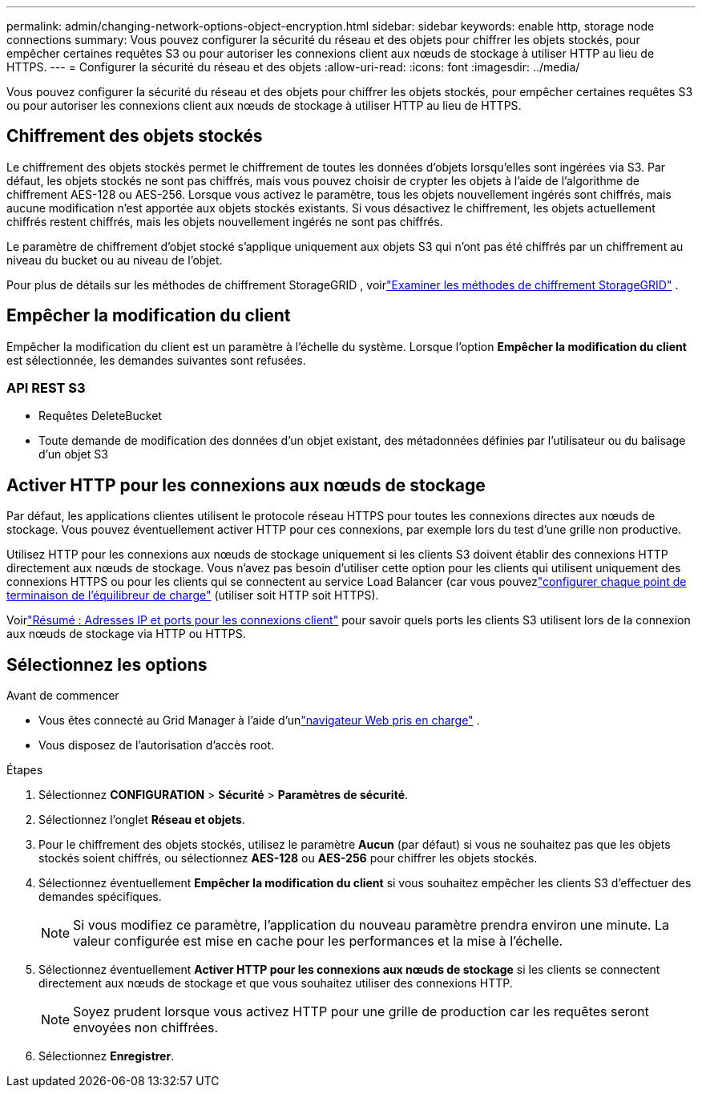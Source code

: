 ---
permalink: admin/changing-network-options-object-encryption.html 
sidebar: sidebar 
keywords: enable http, storage node connections 
summary: Vous pouvez configurer la sécurité du réseau et des objets pour chiffrer les objets stockés, pour empêcher certaines requêtes S3 ou pour autoriser les connexions client aux nœuds de stockage à utiliser HTTP au lieu de HTTPS. 
---
= Configurer la sécurité du réseau et des objets
:allow-uri-read: 
:icons: font
:imagesdir: ../media/


[role="lead"]
Vous pouvez configurer la sécurité du réseau et des objets pour chiffrer les objets stockés, pour empêcher certaines requêtes S3 ou pour autoriser les connexions client aux nœuds de stockage à utiliser HTTP au lieu de HTTPS.



== Chiffrement des objets stockés

Le chiffrement des objets stockés permet le chiffrement de toutes les données d'objets lorsqu'elles sont ingérées via S3.  Par défaut, les objets stockés ne sont pas chiffrés, mais vous pouvez choisir de crypter les objets à l'aide de l'algorithme de chiffrement AES-128 ou AES-256.  Lorsque vous activez le paramètre, tous les objets nouvellement ingérés sont chiffrés, mais aucune modification n'est apportée aux objets stockés existants.  Si vous désactivez le chiffrement, les objets actuellement chiffrés restent chiffrés, mais les objets nouvellement ingérés ne sont pas chiffrés.

Le paramètre de chiffrement d'objet stocké s'applique uniquement aux objets S3 qui n'ont pas été chiffrés par un chiffrement au niveau du bucket ou au niveau de l'objet.

Pour plus de détails sur les méthodes de chiffrement StorageGRID , voirlink:../admin/reviewing-storagegrid-encryption-methods.html["Examiner les méthodes de chiffrement StorageGRID"] .



== Empêcher la modification du client

Empêcher la modification du client est un paramètre à l'échelle du système.  Lorsque l'option *Empêcher la modification du client* est sélectionnée, les demandes suivantes sont refusées.



=== API REST S3

* Requêtes DeleteBucket
* Toute demande de modification des données d'un objet existant, des métadonnées définies par l'utilisateur ou du balisage d'un objet S3




== Activer HTTP pour les connexions aux nœuds de stockage

Par défaut, les applications clientes utilisent le protocole réseau HTTPS pour toutes les connexions directes aux nœuds de stockage.  Vous pouvez éventuellement activer HTTP pour ces connexions, par exemple lors du test d'une grille non productive.

Utilisez HTTP pour les connexions aux nœuds de stockage uniquement si les clients S3 doivent établir des connexions HTTP directement aux nœuds de stockage.  Vous n'avez pas besoin d'utiliser cette option pour les clients qui utilisent uniquement des connexions HTTPS ou pour les clients qui se connectent au service Load Balancer (car vous pouvezlink:../admin/configuring-load-balancer-endpoints.html["configurer chaque point de terminaison de l'équilibreur de charge"] (utiliser soit HTTP soit HTTPS).

Voirlink:summary-ip-addresses-and-ports-for-client-connections.html["Résumé : Adresses IP et ports pour les connexions client"] pour savoir quels ports les clients S3 utilisent lors de la connexion aux nœuds de stockage via HTTP ou HTTPS.



== Sélectionnez les options

.Avant de commencer
* Vous êtes connecté au Grid Manager à l'aide d'unlink:../admin/web-browser-requirements.html["navigateur Web pris en charge"] .
* Vous disposez de l'autorisation d'accès root.


.Étapes
. Sélectionnez *CONFIGURATION* > *Sécurité* > *Paramètres de sécurité*.
. Sélectionnez l'onglet *Réseau et objets*.
. Pour le chiffrement des objets stockés, utilisez le paramètre *Aucun* (par défaut) si vous ne souhaitez pas que les objets stockés soient chiffrés, ou sélectionnez *AES-128* ou *AES-256* pour chiffrer les objets stockés.
. Sélectionnez éventuellement *Empêcher la modification du client* si vous souhaitez empêcher les clients S3 d'effectuer des demandes spécifiques.
+

NOTE: Si vous modifiez ce paramètre, l’application du nouveau paramètre prendra environ une minute.  La valeur configurée est mise en cache pour les performances et la mise à l'échelle.

. Sélectionnez éventuellement *Activer HTTP pour les connexions aux nœuds de stockage* si les clients se connectent directement aux nœuds de stockage et que vous souhaitez utiliser des connexions HTTP.
+

NOTE: Soyez prudent lorsque vous activez HTTP pour une grille de production car les requêtes seront envoyées non chiffrées.

. Sélectionnez *Enregistrer*.

